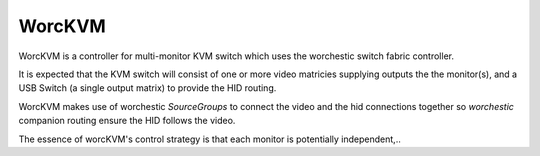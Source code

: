 WorcKVM
=======

..  image:: https://github.com/rgammans/worckvm/actions/workflows/unittest.yml/badge.svg
    :alt: Python package tests
    :target: https://github.com/rgammans/worckvm/actions/workflows/unittest.yml


WorcKVM is a controller for multi-monitor KVM switch which uses the
worchestic switch fabric controller.

It is expected that the KVM switch will consist of one or more
video matricies supplying outputs the the monitor(s), and a 
USB Switch (a single output matrix) to provide the HID routing.

WorcKVM makes use of worchestic `SourceGroups` to connect the video
and the hid connections together so `worchestic` companion routing
ensure the HID follows the video.

The essence of worcKVM's control strategy is that each monitor is
potentially independent,..
